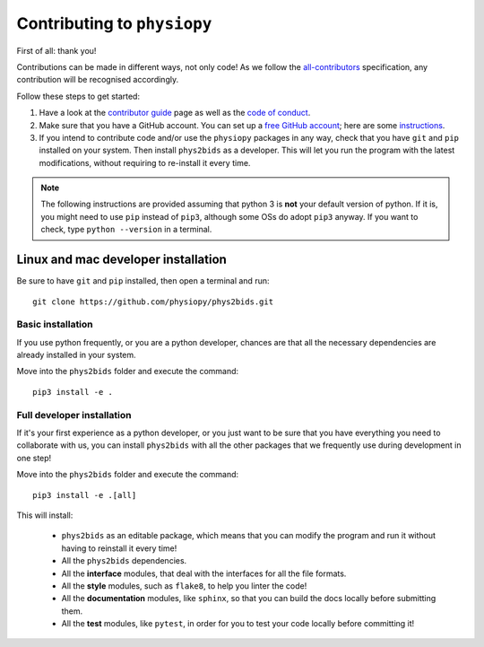.. _contributing:

=============================
Contributing to ``physiopy``
=============================

First of all: thank you!

Contributions can be made in different ways, not only code!
As we follow the `all-contributors`_ specification, any contribution will be recognised accordingly.

Follow these steps to get started:

1. Have a look at the `contributor guide <contributorfile.html>`_ page as well as the `code of conduct <conduct.html>`_.
2. Make sure that you have a GitHub account. You can set up a `free GitHub account <https://github.com/>`_; here are some `instructions <https://help.github.com/articles/signing-up-for-a-new-github-account>`_.
3. If you intend to contribute code and/or use the ``physiopy`` packages in any way, check that you have ``git`` and ``pip`` installed on your system. Then install ``phys2bids`` as a developer. This will let you run the program with the latest modifications, without requiring to re-install it every time.

.. _`all-contributors`: https://github.com/all-contributors/all-contributors

.. note::
    The following instructions are provided assuming that python 3 is **not** your default version of python.
    If it is, you might need to use ``pip`` instead of ``pip3``, although some OSs do adopt ``pip3`` anyway.
    If you want to check, type ``python --version`` in a terminal.

Linux and mac developer installation
------------------------------------

Be sure to have ``git`` and ``pip`` installed, then open a terminal and run::

	git clone https://github.com/physiopy/phys2bids.git

Basic installation
^^^^^^^^^^^^^^^^^^

If you use python frequently, or you are a python developer, chances are that all the necessary dependencies
are already installed in your system.

Move into the ``phys2bids`` folder and execute the command::

	pip3 install -e .

Full developer installation
^^^^^^^^^^^^^^^^^^^^^^^^^^^

If it's your first experience as a python developer, or you just want to be sure that you have everything you need
to collaborate with us, you can install ``phys2bids`` with all the other packages that we frequently use during development in one step!

Move into the ``phys2bids`` folder and execute the command::

	pip3 install -e .[all]

This will install:

	- ``phys2bids`` as an editable package, which means that you can modify the program and run it without having to reinstall it every time!
	- All the ``phys2bids`` dependencies.
	- All the **interface** modules, that deal with the interfaces for all the file formats.
	- All the **style** modules, such as ``flake8``, to help you linter the code!
	- All the **documentation** modules, like ``sphinx``, so that you can build the docs locally before submitting them.
	- All the **test** modules, like ``pytest``, in order for you to test your code locally before committing it!
